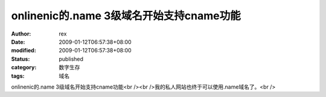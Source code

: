 
onlinenic的.name 3级域名开始支持cname功能
##############################################################


:author: rex
:date: 2009-01-12T06:57:38+08:00
:modified: 2009-01-12T06:57:38+08:00
:status: published
:category: 数字生存
:tags: 域名


onlinenic的.name 3级域名开始支持cname功能<br /><br />我的私人网站也终于可以使用.name域名了。<br />
